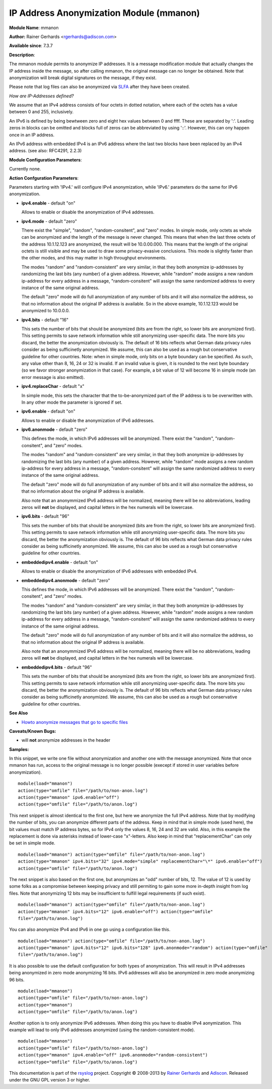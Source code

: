 IP Address Anonymization Module (mmanon)
========================================

**Module Name**: mmanon

**Author:** Rainer Gerhards <rgerhards@adiscon.com>

**Available since**: 7.3.7

**Description**:

The mmanon module permits to anonymize IP addresses. It is a message
modification module that actually changes the IP address inside the
message, so after calling mmanon, the original message can no longer be
obtained. Note that anonymization will break digital signatures on the
message, if they exist.

Please note that log files can also be anonymized via
`SLFA <http://jan.gerhards.net/p/slfa.html>`_ after they
have been created.

*How are IP-Addresses defined?*

We assume that an IPv4 address consists of four octets in dotted notation,
where each of the octets has a value between 0 and 255, inclusively.

An IPv6 is defined by being bewtween zero and eight hex values between 0
and ffff. These are separated by ':'. Leading zeros in blocks can be omitted
and blocks full of zeros can be abbreviated by using '::'. However, this
can ony happen once in an IP address.

An IPv6 address with embedded IPv4 is an IPv6 address where the last two blocks
have been replaced by an IPv4 address. (see also: RFC4291, 2.2.3) 

**Module Configuration Parameters**:

Currently none.

 

**Action Confguration Parameters**:

Parameters starting with 'IPv4.' will configure IPv4 anonymization,
while 'IPv6.' parameters do the same for IPv6 anonymization.

-  **ipv4.enable** - default "on"

   Allows to enable or disable the anonymization of IPv4 addresses.

-  **ipv4.mode** - default "zero"

   There exist the "simple", "random", "random-consitent", and "zero"
   modes. In simple mode, only octets as whole can be anonymized
   and the length of the message is never changed. This means
   that when the last three octets of the address 10.1.12.123 are
   anonymized, the result will be 10.0.00.000. This means that
   the length of the original octets is still visible and may be used
   to draw some privacy-evasive conclusions. This mode is slightly
   faster than the other modes, and this may matter in high
   throughput environments.

   The modes "random" and "random-consistent" are very similar, in
   that they both anonymize ip-addresses by randomizing the last bits (any
   number) of a given address. However, while "random" mode assigns a new
   random ip-address for every address in a message, "random-consitent" will
   assign the same randomized address to every instance of the same original address.

   The default "zero" mode will do full anonymization of any number
   of bits and it will also normalize the address, so that no information
   about the original IP address is available. So in the above example,
   10.1.12.123 would be anonymized to 10.0.0.0.

-  **ipv4.bits** - default "16"

   This sets the number of bits that should be anonymized (bits are from
   the right, so lower bits are anonymized first). This setting permits
   to save network information while still anonymizing user-specific
   data. The more bits you discard, the better the anonymization
   obviously is. The default of 16 bits reflects what German data
   privacy rules consider as being sufficinetly anonymized. We assume,
   this can also be used as a rough but conservative guideline for other
   countries.
   Note: when in simple mode, only bits on a byte boundary can be
   specified. As such, any value other than 8, 16, 24 or 32 is invalid.
   If an invalid value is given, it is rounded to the next byte boundary
   (so we favor stronger anonymization in that case). For example, a bit
   value of 12 will become 16 in simple mode (an error message is also
   emitted).

-  **ipv4.replaceChar** - default "x"

   In simple mode, this sets the character that the to-be-anonymized
   part of the IP address is to be overwritten with. In any other
   mode the parameter is ignored if set.

-  **ipv6.enable** - default "on"

   Allows to enable or disable the anonymization of IPv6 addresses.

-  **ipv6.anonmode** - default "zero"

   This defines the mode, in which IPv6 addresses will be anonymized.
   There exist the "random", "random-consitent", and "zero" modes.

   The modes "random" and "random-consistent" are very similar, in
   that they both anonymize ip-addresses by randomizing the last bits (any
   number) of a given address. However, while "random" mode assigns a new
   random ip-address for every address in a message, "random-consitent" will
   assign the same randomized address to every instance of the same original address.

   The default "zero" mode will do full anonymization of any number
   of bits and it will also normalize the address, so that no information
   about the original IP address is available.

   Also note that an anonymmized IPv6 address will be normalized, meaning
   there will be no abbreviations, leading zeros will **not** be displayed,
   and capital letters in the hex numerals will be lowercase.

-  **ipv6.bits** - default "96"

   This sets the number of bits that should be anonymized (bits are from
   the right, so lower bits are anonymized first). This setting permits
   to save network information while still anonymizing user-specific
   data. The more bits you discard, the better the anonymization
   obviously is. The default of 96 bits reflects what German data
   privacy rules consider as being sufficinetly anonymized. We assume,
   this can also be used as a rough but conservative guideline for other
   countries.

-  **embeddedipv4.enable** - default "on"

   Allows to enable or disable the anonymization of IPv6 addresses with embedded IPv4.

-  **embeddedipv4.anonmode** - default "zero"

   This defines the mode, in which IPv6 addresses will be anonymized.
   There exist the "random", "random-consitent", and "zero" modes.

   The modes "random" and "random-consistent" are very similar, in
   that they both anonymize ip-addresses by randomizing the last bits (any
   number) of a given address. However, while "random" mode assigns a new
   random ip-address for every address in a message, "random-consitent" will
   assign the same randomized address to every instance of the same original address.

   The default "zero" mode will do full anonymization of any number
   of bits and it will also normalize the address, so that no information
   about the original IP address is available.

   Also note that an anonymmized IPv6 address will be normalized, meaning
   there will be no abbreviations, leading zeros will **not** be displayed,
   and capital letters in the hex numerals will be lowercase.

-  **embeddedipv4.bits** - default "96"

   This sets the number of bits that should be anonymized (bits are from
   the right, so lower bits are anonymized first). This setting permits
   to save network information while still anonymizing user-specific
   data. The more bits you discard, the better the anonymization
   obviously is. The default of 96 bits reflects what German data
   privacy rules consider as being sufficinetly anonymized. We assume,
   this can also be used as a rough but conservative guideline for other
   countries.

**See Also**

-  `Howto anonymize messages that go to specific
   files <http://www.rsyslog.com/howto-anonymize-messages-that-go-to-specific-files/>`_

**Caveats/Known Bugs:**

-  will **not** anonymize addresses in the header

**Samples:**

In this snippet, we write one file without anonymization and another one
with the message anonymized. Note that once mmanon has run, access to
the original message is no longer possible (execept if stored in user
variables before anonymization).

::

  module(load="mmanon")
  action(type="omfile" file="/path/to/non-anon.log")
  action(type="mmanon" ipv6.enable="off")
  action(type="omfile" file="/path/to/anon.log")

This next snippet is almost identical to the first one, but here we
anonymize the full IPv4 address. Note that by modifying the number of
bits, you can anonymize different parts of the address. Keep in mind
that in simple mode (used here), the bit values must match IP address
bytes, so for IPv4 only the values 8, 16, 24 and 32 are valid. Also, in
this example the replacement is done via asterisks instead of lower-case
"x"-letters. Also keep in mind that "replacementChar" can only be set in
simple mode.

::

  module(load="mmanon") action(type="omfile" file="/path/to/non-anon.log")
  action(type="mmanon" ipv4.bits="32" ipv4.mode="simple" replacementChar="\*" ipv6.enable="off")
  action(type="omfile" file="/path/to/anon.log")

The next snippet is also based on the first one, but anonymizes an "odd"
number of bits, 12. The value of 12 is used by some folks as a
compromise between keeping privacy and still permiting to gain some more
in-depth insight from log files. Note that anonymizing 12 bits may be
insufficient to fulfill legal requirements (if such exist).

::

  module(load="mmanon") action(type="omfile" file="/path/to/non-anon.log")
  action(type="mmanon" ipv4.bits="12" ipv6.enable="off") action(type="omfile"
  file="/path/to/anon.log")

You can also anonymize IPv4 and IPv6 in one go using a configuration like this.

::

  module(load="mmanon") action(type="omfile" file="/path/to/non-anon.log")
  action(type="mmanon" ipv4.bits="12" ipv6.bits="128" ipv6.anonmode="random") action(type="omfile"
  file="/path/to/anon.log")

It is also possible to use the default configuration for both types of anonymization.
This will result in IPv4 addresses being anonymized in zero mode anonymizing 16 bits.
IPv6 addresses will also be anonymized in zero mode anonymizing 96 bits.

::

  module(load="mmanon")
  action(type="omfile" file="/path/to/non-anon.log")
  action(type="mmanon")
  action(type="omfile" file="/path/to/anon.log")

Another option is to only anonymize IPv6 addresses. When doing this you have to
disable IPv4 aonymization. This example will lead to only IPv6 addresses anonymized
(using the random-consistent mode).

::

  module(load="mmanon")
  action(type="omfile" file="/path/to/non-anon.log")
  action(type="mmanon" ipv4.enable="off" ipv6.anonmode="random-consistent")
  action(type="omfile" file="/path/to/anon.log")

This documentation is part of the `rsyslog <http://www.rsyslog.com/>`_
project.
Copyright © 2008-2013 by `Rainer
Gerhards <http://www.gerhards.net/rainer>`_ and
`Adiscon <http://www.adiscon.com/>`_. Released under the GNU GPL version
3 or higher.
